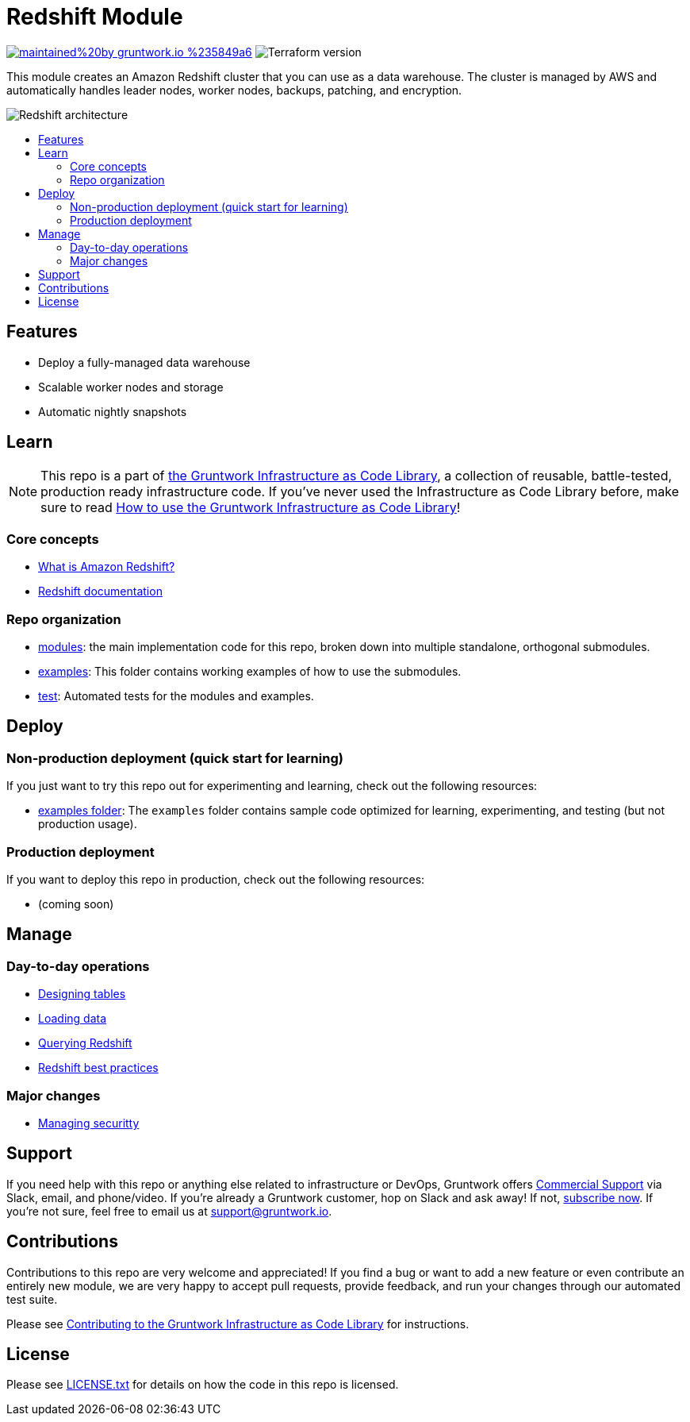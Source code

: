 // Front matter so this file shows up in the Gruntwork Service Catalog
:type: service
:name: Redshift
:description: Deploy and manage Amazon Redshift, a cloud data warehouse
:icon: ../../_docs/redshift-icon.png
:category: database
:cloud: aws
:tags: data, database, sql, redshift, data-warehouse
:license: gruntwork
:built-with: terraform

// AsciiDoc TOC settings
:toc:
:toc-placement!:
:toc-title:

// GitHub specific settings. See https://gist.github.com/dcode/0cfbf2699a1fe9b46ff04c41721dda74 for details.
ifdef::env-github[]
:tip-caption: :bulb:
:note-caption: :information_source:
:important-caption: :heavy_exclamation_mark:
:caution-caption: :fire:
:warning-caption: :warning:
endif::[]

= Redshift Module

image:https://img.shields.io/badge/maintained%20by-gruntwork.io-%235849a6.svg[link="https://gruntwork.io/?ref=repo_aws_data_storage"]
image:https://img.shields.io/badge/tf-%3E%3D1.0.0-blue.svg[Terraform version]

This module creates an Amazon Redshift cluster that you can use as a data warehouse. The cluster is managed by AWS and
automatically handles leader nodes, worker nodes, backups, patching, and encryption.

// tag::main-content[]

image::../../_docs/redshift-architecture.png?raw=true[Redshift architecture]

toc::[]


== Features

* Deploy a fully-managed data warehouse
* Scalable worker nodes and storage
* Automatic nightly snapshots



== Learn

NOTE: This repo is a part of https://gruntwork.io/infrastructure-as-code-library/[the Gruntwork Infrastructure as Code
Library], a collection of reusable, battle-tested, production ready infrastructure code. If you've never used the
Infrastructure as Code Library before, make sure to read
https://gruntwork.io/guides/foundations/how-to-use-gruntwork-infrastructure-as-code-library/[How to use the Gruntwork Infrastructure as Code Library]!

=== Core concepts

* link:https://docs.aws.amazon.com/redshift/latest/mgmt/welcome.html[What is Amazon Redshift?]
* https://docs.aws.amazon.com/redshift/index.html[Redshift documentation]

=== Repo organization

* link:/modules[modules]: the main implementation code for this repo, broken down into multiple standalone, orthogonal submodules.
* link:/examples[examples]: This folder contains working examples of how to use the submodules.
* link:/test[test]: Automated tests for the modules and examples.




== Deploy

=== Non-production deployment (quick start for learning)

If you just want to try this repo out for experimenting and learning, check out the following resources:

* link:/examples[examples folder]: The `examples` folder contains sample code optimized for learning, experimenting,
and testing (but not production usage).

=== Production deployment

If you want to deploy this repo in production, check out the following resources:

* (coming soon)




== Manage

=== Day-to-day operations

* https://docs.aws.amazon.com/redshift/latest/dg/t_Creating_tables.html[Designing tables]
* https://docs.aws.amazon.com/redshift/latest/dg/t_Loading_data.html[Loading data]
* https://docs.aws.amazon.com/redshift/latest/mgmt/query-databases.html[Querying Redshift]
* https://docs.aws.amazon.com/redshift/latest/dg/best-practices.html[Redshift best practices]

=== Major changes

* https://docs.aws.amazon.com/redshift/latest/dg/r_Database_objects.html[Managing securitty]




== Support

If you need help with this repo or anything else related to infrastructure or DevOps, Gruntwork offers https://gruntwork.io/support/[Commercial Support] via Slack, email, and phone/video. If you're already a Gruntwork customer, hop on Slack and ask away! If not, https://www.gruntwork.io/pricing/[subscribe now]. If you're not sure, feel free to email us at link:mailto:support@gruntwork.io[support@gruntwork.io].




== Contributions

Contributions to this repo are very welcome and appreciated! If you find a bug or want to add a new feature or even contribute an entirely new module, we are very happy to accept pull requests, provide feedback, and run your changes through our automated test suite.

Please see https://gruntwork.io/guides/foundations/how-to-use-gruntwork-infrastructure-as-code-library/#contributing-to-the-gruntwork-infrastructure-as-code-library[Contributing to the Gruntwork Infrastructure as Code Library] for instructions.




== License

Please see link:/LICENSE.txt[LICENSE.txt] for details on how the code in this repo is licensed.

// end::main-content[]
